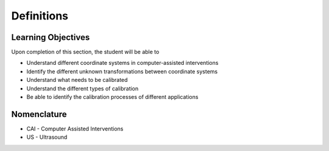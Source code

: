 .. _Definitions:

Definitions
===========

Learning Objectives
-------------------

Upon completion of this section, the student will be able to

* Understand different coordinate systems in computer-assisted interventions
* Identify the different unknown transformations between coordinate systems
* Understand what needs to be calibrated
* Understand the different types of calibration
* Be able to identify the calibration processes of different applications


Nomenclature
------------
* CAI - Computer Assisted Interventions
* US - Ultrasound